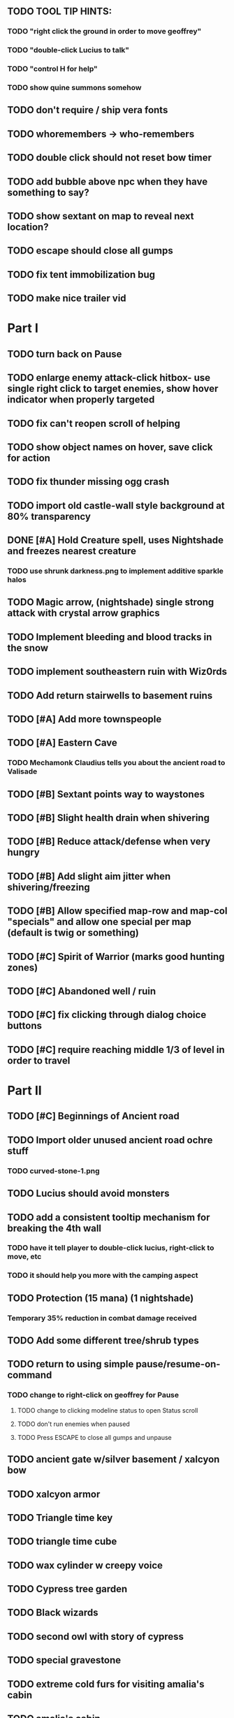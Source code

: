 #+PROPERTY: Effort_ALL 0:15 0:30 1:00 2:00 3:00 4:00 5:00 6:00 7:00
#+COLUMNS: %60ITEM(Task) %12Effort(Estimated Effort){:} %CLOCKSUM

** TODO TOOL TIP HINTS: 
*** TODO "right click the ground in order to move geoffrey"
*** TODO "double-click Lucius to talk"
*** TODO "control H for help"
*** TODO show quine summons somehow 
** TODO don't require / ship vera fonts
** TODO whoremembers -> who-remembers
** TODO double click should not reset bow timer
** TODO add bubble above npc when they have something to say?
** TODO show sextant on map to reveal next location?
** TODO escape should close all gumps 
** TODO fix tent immobilization bug
** TODO make nice trailer vid

* Part I
** TODO turn back on Pause
** TODO enlarge enemy attack-click hitbox- use single right click to target enemies, show hover indicator when properly targeted
** TODO fix can't reopen scroll of helping
** TODO show object names on hover, save click for action
** TODO fix thunder missing ogg crash
** TODO import old castle-wall style background at 80% transparency
** DONE [#A] Hold Creature spell, uses Nightshade and freezes nearest creature
   CLOSED: [2014-05-22 Thu 00:34]
   :PROPERTIES:
   :Effort:   0:30
   :END:
*** TODO use shrunk darkness.png to implement additive sparkle halos
** TODO Magic arrow, (nightshade) single strong attack with crystal arrow graphics
   :PROPERTIES:
   :Effort:   1:00
   :END:
** TODO Implement bleeding and blood tracks in the snow
   :PROPERTIES:
   :Effort:   1:00
   :END:
** TODO implement southeastern ruin with Wiz0rds
** TODO Add return stairwells to basement ruins
** TODO [#A] Add more townspeople
   :PROPERTIES:
   :Effort:   2:00
   :END:

** TODO [#A] Eastern Cave
   :PROPERTIES:
   :Effort:   2:00
   :END:
*** TODO Mechamonk Claudius tells you about the ancient road to Valisade
** TODO [#B] Sextant points way to waystones
** TODO [#B] Slight health drain when shivering
** TODO [#B] Reduce attack/defense when very hungry
** TODO [#B] Add slight aim jitter when shivering/freezing
** TODO [#B] Allow specified map-row and map-col "specials" and allow one special per map (default is twig or something)
** TODO [#C] Spirit of Warrior (marks good hunting zones)
** TODO [#C] Abandoned well / ruin
** TODO [#C] fix clicking through dialog choice buttons
   :PROPERTIES:
   :Effort:   0:15
   :END:
** TODO [#C] require reaching middle 1/3 of level in order to travel
   :PROPERTIES:
   :Effort:   0:30
   :END: 

* Part II
** TODO [#C] Beginnings of Ancient road 
** TODO Import older unused ancient road ochre stuff
*** TODO curved-stone-1.png
** TODO Lucius should avoid monsters
** TODO add a consistent tooltip mechanism for breaking the 4th wall
   :PROPERTIES:
   :Effort:   2:00
   :END:
*** TODO have it tell player to double-click lucius, right-click to move, etc
*** TODO it should help you more with the camping aspect
** TODO Protection (15 mana) (1 nightshade)
   :PROPERTIES:
   :Effort:   1:00
   :END:
*** Temporary 35% reduction in combat damage received
** TODO Add some different tree/shrub types
   :PROPERTIES:
   :Effort:   2:00
   :END:
** TODO return to using simple pause/resume-on-command
   :PROPERTIES:
   :Effort:   1:00
   :END:
*** TODO change to right-click on geoffrey for Pause
**** TODO change to clicking modeline status to open Status scroll
**** TODO don't run enemies when paused
**** TODO Press ESCAPE to close all gumps and unpause
** TODO ancient gate w/silver basement / xalcyon bow
   :PROPERTIES:
   :Effort:   1:00
   :END:
** TODO xalcyon armor
   :PROPERTIES:
   :Effort:   0:15
   :END:
** TODO Triangle time key
   :PROPERTIES:
   :Effort:   0:15
   :END: 
** TODO triangle time cube
   :PROPERTIES:
   :Effort:   0:30
   :END:
** TODO wax cylinder w creepy voice
   :PROPERTIES:
   :Effort:   3:00
   :END:
** TODO Cypress tree garden
   :PROPERTIES:
   :Effort:   0:30
   :END:
** TODO Black wizards
   :PROPERTIES:
   :Effort:   3:00
   :END:
** TODO second owl with story of cypress
   :PROPERTIES:
   :Effort:   2:00
   :END:
** TODO special gravestone
   :PROPERTIES:
   :Effort:   0:30
   :END:
** TODO extreme cold furs for visiting amalia's cabin
   :PROPERTIES:
   :Effort:   0:30
   :END:
** TODO amalia's cabin
   :PROPERTIES:
   :Effort:   1:00
   :END:
** TODO cylindrophone
   :PROPERTIES:
   :Effort:   0:30
   :END:
** TODO 2nd stone monk in cave w 4 doors
   :PROPERTIES:
   :Effort:   2:00
   :END:
** TODO Frozen river with skeleton archers
   :PROPERTIES:
   :Effort:   2:00
   :END:
** TODO valisade ruins w/monks sound
   :PROPERTIES:
   :Effort:   0:30
   :END:
** TODO warrior time cube
   :PROPERTIES:
   :Effort:   0:15
   :END: 
** TODO [#C] Cure heavy wounds (50 mana) (2 ginseng)
   :PROPERTIES:
   :Effort:   1:00
   :END:
*** Heals between 40-60 HP
** TODO 2nd cylinder
   :PROPERTIES:
   :Effort:   1:00
   :END:
*** TODO creepy shade.png face fades in 
*** TODO must place inkwell and quill pen on ancient stone to trigger endgame
    :PROPERTIES:
    :Effort: 
    :END:
** TODO [#C] Add fur cloak for chapter 2
   :PROPERTIES:
   :Effort: 
   :END:



* Optional
** TODO [#C] allow char follows mouse cursor while RMB held?
** TODO [#C] sometimes a random carved stone with lore in the middle of the woods
** TODO [#C] snow footprints?
** TODO [#C] telekinesis spell
** TODO [#C] Make thornweed less common in warm areas, since it's not needed then
** TODO [#C] add stone wells
** TODO [#C] import more valisade stones
** TODO [#C] implement snow/rain with additive blending
   :PROPERTIES:
   :Effort:   1:00
   :END:
** TODO [#C] add synth bird tweets and tweeting birds that fly out of trees when disturbed
   :PROPERTIES:
   :Effort:   1:00
   :END:
** TODO [#C] Lucius can remark upon nearby objects as a way of exposing some Lore.
   :PROPERTIES:
   :Effort:   1:00
   :END: 
** TODO [#C] Add heuristic to try to choose a decent spot, when target space isn't occupiable
   :PROPERTIES:
   :Effort:   1:00
   :END:
*** TODO this is needed for wolf to chase human when human w/smaller bounding box is near an obstacle
** TODO [#C] Conversation system should be more flexible
** TODO [#C] Allow special verb/action where game stops for a target of USEing
** TODO [#C] preload textures when possible---allow method for preloading and default field of resource names
** TODO [#C] Add Clockwork Valisade Knight
   :PROPERTIES:
   :Effort:   3:00
   :END:
** TODO [#C] Paint some nicer pine trees
   :PROPERTIES:
   :Effort:   1:00
   :END:
** TODO [#C] Explosion (20 mana) (1 nightshade, 1 stone)
   :PROPERTIES:
   :Effort:   2:00
   :END:
*** 90% chance of scorching several enemies in target area
** TODO [#C] Write lore for various sources
*** TODO Default object lore
*** TODO Stone monk
    :PROPERTIES:
    :Effort:   0:30
    :END:
*** TODO Letters from Quine in caves etc
    :PROPERTIES:
    :Effort:   1:00
    :END:
**** TODO Also spell scrolls and food in metal boxes
*** TODO Skull seance
    :PROPERTIES:
    :Effort:   1:00
    :END:
*** TODO Books
** TODO [#C] Cause Fear (15 mana) (1 nightshade)
*** 80% chance of enemy fleeing
** TODO [#C] Dispel magic (20 mana) (1 ginseng)
*** 60% chance of removing ordinary spell effects. 
** TODO [#C] day/night cycle; survive each day; end it by camping 
** TODO [#C] Night/camp dream sequences
** TODO [#C] Cryptghasts that glide and dart
** TODO [#C] Fix mac window resizing bugs
** TODO [#C] Control Q and Command q should quit game
** TODO [#C] Abstractify the sounds and/or find new ones in archive
** TODO [#C] fadein/out console-style startup screens with copyright info, sbcl "made with alien lisp" etc
** TODO [#C] townspeople side quests
   :PROPERTIES:
   :Effort:   1:00
   :END:
** TODO [#C] add secrets in less-used parts of map
   :PROPERTIES:
   :Effort:   1:00
   :END:
* Tweaks and bugfixes

** TODO [#A] fix wrong displayed arrow stock amount on modeline when arrows in sub-bag
   :PROPERTIES:
   :Effort:   0:15
   :END: 
** TODO [#A] Fix spellcasting/activating objects after dead
   :PROPERTIES:
   :Effort:   0:15
   :END:
** TODO [#A] destroy bubbles when closing gumps
   :PROPERTIES:
   :Effort:   0:15
   :END:
** TODO [#A] don't allow spawning geoffrey in obstacle
   :PROPERTIES:
   :Effort:   0:30
   :END:
** TODO [#B] place description bubble near cursor, not near corner of object
   :PROPERTIES:
   :Effort:   0:15
   :END:
** TODO [#B] toggle spellbook / inventory with S I not just open
   :PROPERTIES:
   :Effort:   0:15
   :END:
** TODO [#B] should show bubble with "container is full" when can't accept
   :PROPERTIES:
   :Effort:   0:15
   :END:
** TODO [#B] fix game doesn't close console window after X'ing out game window on MS Windows
   :PROPERTIES:
   :Effort:   0:30
   :END:
** TODO [#B] auto-close inventory windows on faraway objects if you move
   :PROPERTIES:
   :Effort:   0:15
   :END:
** TODO [#B] fix image stretching in inventory icons
   :PROPERTIES:
   :Effort:   1:00
   :END:
** TODO [#C] fix being able to drop items unreachably faraway
   :PROPERTIES:
   :Effort:   0:15
   :END:
** TODO [#C] hitting I while inventory open should close it, same with (S)pellbook
   :PROPERTIES:
   :Effort:   0:15
   :END:
** TODO [#C] fix tree corner annoyances (shrink tree bounding box a little?)
   :PROPERTIES:
   :Effort:   1:00
   :END:
** TODO [#C] fix jittery diagonal scrolling
   :PROPERTIES:
   :Effort:   1:00
   :END:
** TODO [#C] implement conversation log / journal
   :PROPERTIES:
   :Effort:   1:00
   :END:
** TODO [#C] allow inventory/spellbook pinning to remember locaiton on next open?
   :PROPERTIES:
   :Effort:   0:15
   :END:
** TODO [#C] should show-error when pathfinding fails ONLY for geoffrey
   :PROPERTIES:
   :Effort:   0:15
   :END:
** TODO [#C] Fix non-impelled arrows moving on their own
   :PROPERTIES:
   :Effort:   0:15
   :END: 
** TODO [#C] fix z-sorting of player remains
   :PROPERTIES:
   :Effort:   0:15
   :END:
* Archived Entries

** DONE Slightly more firewood / ginseng especially in gardens
   CLOSED: [2014-05-20 Tue 18:33]
   :PROPERTIES:
   :ARCHIVE_TIME: 2014-05-21 Wed 19:48
   :ARCHIVE_FILE: ~/cypress/valisade.org
   :ARCHIVE_OLPATH: Part I
   :ARCHIVE_CATEGORY: valisade
   :ARCHIVE_TODO: DONE
   :END:

** DONE Implement saving progress at ancient Waystones
   CLOSED: [2014-05-20 Tue 18:06]
   :PROPERTIES:
   :ARCHIVE_TIME: 2014-05-21 Wed 19:48
   :ARCHIVE_FILE: ~/cypress/valisade.org
   :ARCHIVE_OLPATH: Part I
   :ARCHIVE_CATEGORY: valisade
   :ARCHIVE_TODO: DONE
   :END:

** DONE [#B] Use generic scroll image/layout for dialogue
   CLOSED: [2014-05-21 Wed 19:48]
   :PROPERTIES:
   :ARCHIVE_TIME: 2014-05-21 Wed 19:49
   :ARCHIVE_FILE: ~/cypress/valisade.org
   :ARCHIVE_OLPATH: Part I
   :ARCHIVE_CATEGORY: valisade
   :ARCHIVE_TODO: DONE
   :END:

** DONE Add some black wolves in frozen forest
   CLOSED: [2014-05-21 Wed 19:48]
   :PROPERTIES:
   :Effort:   1:00
   :ARCHIVE_TIME: 2014-05-21 Wed 19:49
   :ARCHIVE_FILE: ~/cypress/valisade.org
   :ARCHIVE_OLPATH: Part I
   :ARCHIVE_CATEGORY: valisade
   :ARCHIVE_TODO: DONE
   :END:

** DONE [#B] Revise enemy-damages-geoffrey situation
   CLOSED: [2014-05-21 Wed 19:52]
   :PROPERTIES:
   :Effort:   1:00
   :ARCHIVE_TIME: 2014-05-21 Wed 21:56
   :ARCHIVE_FILE: ~/cypress/valisade.org
   :ARCHIVE_OLPATH: Part I
   :ARCHIVE_CATEGORY: valisade
   :ARCHIVE_TODO: DONE
   :END:
*** DONE some enemies should do more damage
    CLOSED: [2014-05-21 Wed 19:52]

** DONE [#A] Make magic potions more common
   CLOSED: [2014-05-21 Wed 22:02]
   :PROPERTIES:
   :ARCHIVE_TIME: 2014-05-21 Wed 22:02
   :ARCHIVE_FILE: ~/cypress/valisade.org
   :ARCHIVE_OLPATH: Part I
   :ARCHIVE_CATEGORY: valisade
   :ARCHIVE_TODO: DONE
   :END:
*** DONE [#A] Switch to new red=health/blue=mana/green=hunger potion graphics. 
    CLOSED: [2014-05-21 Wed 22:02]

** DONE [#A] fix can't camp here again
   CLOSED: [2014-05-21 Wed 22:11]
   :PROPERTIES:
   :Effort:   0:15
   :ARCHIVE_TIME: 2014-05-21 Wed 23:26
   :ARCHIVE_FILE: ~/cypress/valisade.org
   :ARCHIVE_OLPATH: Part I
   :ARCHIVE_CATEGORY: valisade
   :ARCHIVE_TODO: DONE
   :END:

** DONE [#A] Add Alonso owl song investigation Expedition report.
   CLOSED: [2014-05-21 Wed 22:28]
   :PROPERTIES:
   :Effort:   0:30
   :ARCHIVE_TIME: 2014-05-21 Wed 23:26
   :ARCHIVE_FILE: ~/cypress/valisade.org
   :ARCHIVE_OLPATH: Part I
   :ARCHIVE_CATEGORY: valisade
   :ARCHIVE_TODO: DONE
   :END:

** DONE [#A] Finish screech owl flute northern cave quest (gears)
   CLOSED: [2014-05-21 Wed 23:25]
   :PROPERTIES:
   :Effort:   0:30
   :ARCHIVE_TIME: 2014-05-21 Wed 23:26
   :ARCHIVE_FILE: ~/cypress/valisade.org
   :ARCHIVE_OLPATH: Part I
   :ARCHIVE_CATEGORY: valisade
   :ARCHIVE_TODO: DONE
   :END:
*** DONE finish owl dialogue
    CLOSED: [2014-05-21 Wed 23:25]

** DONE she will give you a gear and the means of finding the other 2 gears in a ruin and cave to the southeast
   CLOSED: [2014-05-21 Wed 23:25]
   :PROPERTIES:
   :ARCHIVE_TIME: 2014-05-21 Wed 23:26
   :ARCHIVE_FILE: ~/cypress/valisade.org
   :ARCHIVE_OLPATH: Part I
   :ARCHIVE_CATEGORY: valisade
   :ARCHIVE_TODO: DONE
   :END:

** DONE implement southeastern cave with armor
   CLOSED: [2014-05-21 Wed 23:25]
   :PROPERTIES:
   :ARCHIVE_TIME: 2014-05-21 Wed 23:26
   :ARCHIVE_FILE: ~/cypress/valisade.org
   :ARCHIVE_OLPATH: Part I
   :ARCHIVE_CATEGORY: valisade
   :ARCHIVE_TODO: DONE
   :END:

